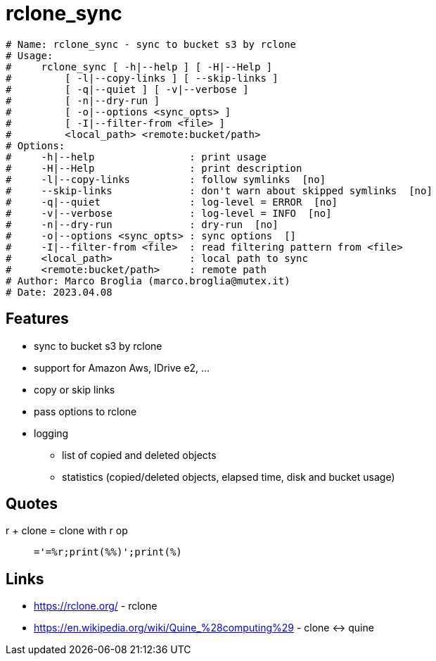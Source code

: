 = rclone_sync

[source]
----
# Name: rclone_sync - sync to bucket s3 by rclone
# Usage:
#     rclone_sync [ -h|--help ] [ -H|--Help ]
#         [ -l|--copy-links ] [ --skip-links ]
#         [ -q|--quiet ] [ -v|--verbose ]
#         [ -n|--dry-run ]
#         [ -o|--options <sync_opts> ]
#         [ -I|--filter-from <file> ]
#         <local_path> <remote:bucket/path>
# Options:
#     -h|--help                : print usage
#     -H|--Help                : print description
#     -l|--copy-links          : follow symlinks  [no]
#     --skip-links             : don't warn about skipped symlinks  [no]
#     -q|--quiet               : log-level = ERROR  [no]
#     -v|--verbose             : log-level = INFO  [no]
#     -n|--dry-run             : dry-run  [no]
#     -o|--options <sync_opts> : sync options  []
#     -I|--filter-from <file>  : read filtering pattern from <file>
#     <local_path>             : local path to sync
#     <remote:bucket/path>     : remote path
# Author: Marco Broglia (marco.broglia@mutex.it)
# Date: 2023.04.08
----

== Features

* sync to bucket s3 by rclone
* support for Amazon Aws, IDrive e2, ...
* copy or skip links
* pass options to rclone
* logging
  - list of copied and deleted objects
  - statistics (copied/deleted objects, elapsed time, disk and bucket usage)

== Quotes

r + clone = clone with r op
[quote]
`_='_=%r;print(_%%_)';print(_%_)`

== Links

* https://rclone.org/ - rclone
* https://en.wikipedia.org/wiki/Quine_%28computing%29 - clone &harr; quine

